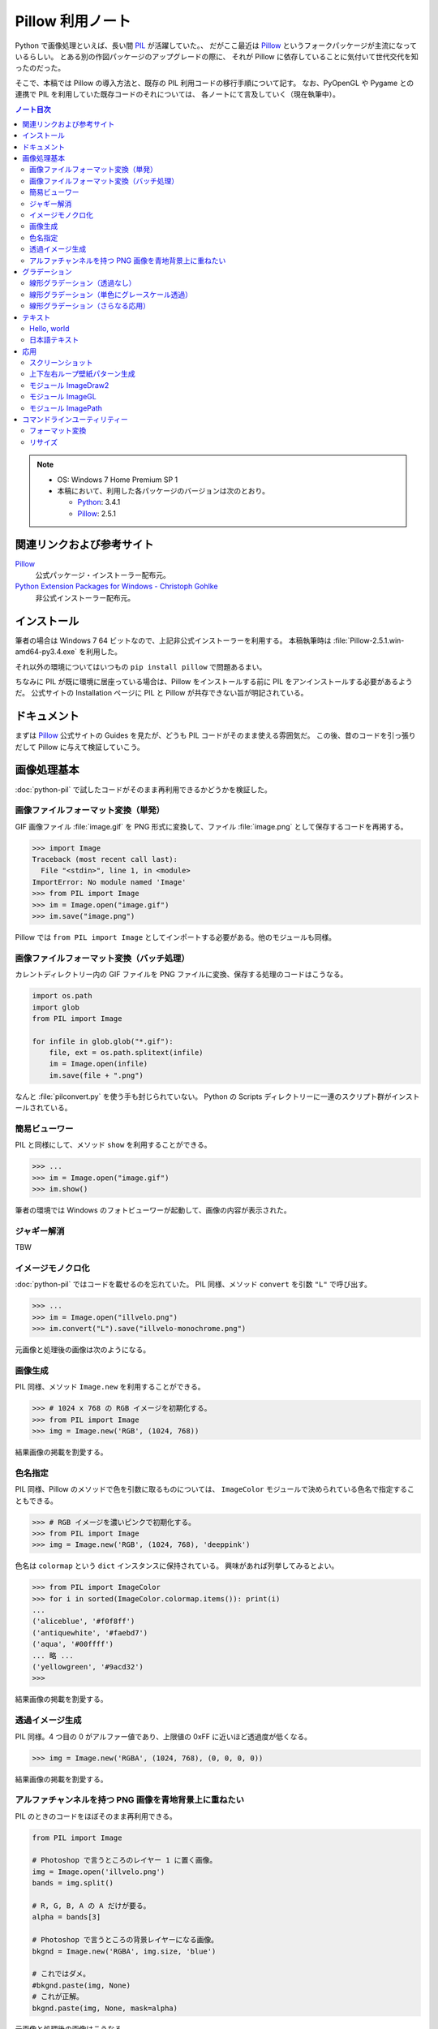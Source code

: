 ======================================================================
Pillow 利用ノート
======================================================================

Python で画像処理といえば、長い間 PIL_ が活躍していた。、
だがここ最近は Pillow_ というフォークパッケージが主流になっているらしい。
とある別の作図パッケージのアップグレードの際に、
それが Pillow に依存していることに気付いて世代交代を知ったのだった。

そこで、本稿では Pillow の導入方法と、既存の PIL 利用コードの移行手順について記す。
なお、PyOpenGL や Pygame との連携で PIL を利用していた既存コードのそれについては、
各ノートにて言及していく（現在執筆中）。

.. contents:: ノート目次

.. note::

   * OS: Windows 7 Home Premium SP 1
   * 本稿において、利用した各パッケージのバージョンは次のとおり。

     * Python_: 3.4.1
     * Pillow_: 2.5.1

関連リンクおよび参考サイト
======================================================================
Pillow_
  公式パッケージ・インストーラー配布元。

`Python Extension Packages for Windows - Christoph Gohlke`_
  非公式インストーラー配布元。

インストール
======================================================================
筆者の場合は Windows 7 64 ビットなので、上記非公式インストーラーを利用する。
本稿執筆時は :file:`Pillow-2.5.1.win-amd64-py3.4.exe` を利用した。

それ以外の環境についてはいつもの ``pip install pillow`` で問題あるまい。

ちなみに PIL が既に環境に居座っている場合は、Pillow をインストールする前に
PIL をアンインストールする必要があるようだ。
公式サイトの Installation ページに PIL と Pillow が共存できない旨が明記されている。

ドキュメント
======================================================================
まずは Pillow_ 公式サイトの Guides を見たが、どうも PIL コードがそのまま使える雰囲気だ。
この後、昔のコードを引っ張りだして Pillow に与えて検証していこう。

画像処理基本
======================================================================
:doc:`python-pil` で試したコードがそのまま再利用できるかどうかを検証した。

画像ファイルフォーマット変換（単発）
----------------------------------------------------------------------
GIF 画像ファイル :file:`image.gif` を PNG 形式に変換して、ファイル :file:`image.png` として保存するコードを再掲する。

>>> import Image
Traceback (most recent call last):
  File "<stdin>", line 1, in <module>
ImportError: No module named 'Image'
>>> from PIL import Image
>>> im = Image.open("image.gif")
>>> im.save("image.png")

Pillow では ``from PIL import Image`` としてインポートする必要がある。他のモジュールも同様。

画像ファイルフォーマット変換（バッチ処理）
----------------------------------------------------------------------
カレントディレクトリー内の GIF ファイルを PNG ファイルに変換、保存する処理のコードはこうなる。

.. code-block:: python3

   import os.path
   import glob
   from PIL import Image

   for infile in glob.glob("*.gif"):
       file, ext = os.path.splitext(infile)
       im = Image.open(infile)
       im.save(file + ".png")

なんと :file:`pilconvert.py` を使う手も封じられていない。
Python の Scripts ディレクトリーに一連のスクリプト群がインストールされている。

簡易ビューワー
----------------------------------------------------------------------
PIL と同様にして、メソッド ``show`` を利用することができる。

>>> ...
>>> im = Image.open("image.gif")
>>> im.show()

筆者の環境では Windows のフォトビューワーが起動して、画像の内容が表示された。

ジャギー解消
----------------------------------------------------------------------
TBW

イメージモノクロ化
----------------------------------------------------------------------
:doc:`python-pil` ではコードを載せるのを忘れていた。
PIL 同様、メソッド ``convert`` を引数 ``"L"`` で呼び出す。

>>> ...
>>> im = Image.open("illvelo.png")
>>> im.convert("L").save("illvelo-monochrome.png")

元画像と処理後の画像は次のようになる。

.. image:: /_static/illvelo.png
   :scale: 50%
.. image:: /_static/illvelo-monochrome.png
   :scale: 50%

画像生成
----------------------------------------------------------------------
PIL 同様、メソッド ``Image.new`` を利用することができる。

>>> # 1024 x 768 の RGB イメージを初期化する。
>>> from PIL import Image
>>> img = Image.new('RGB', (1024, 768))

結果画像の掲載を割愛する。

色名指定
----------------------------------------------------------------------
PIL 同様、Pillow のメソッドで色を引数に取るものについては、
``ImageColor`` モジュールで決められている色名で指定することもできる。

>>> # RGB イメージを濃いピンクで初期化する。
>>> from PIL import Image
>>> img = Image.new('RGB', (1024, 768), 'deeppink')

色名は ``colormap`` という ``dict`` インスタンスに保持されている。
興味があれば列挙してみるとよい。

>>> from PIL import ImageColor
>>> for i in sorted(ImageColor.colormap.items()): print(i)
...
('aliceblue', '#f0f8ff')
('antiquewhite', '#faebd7')
('aqua', '#00ffff')
... 略 ...
('yellowgreen', '#9acd32')
>>>

結果画像の掲載を割愛する。

透過イメージ生成
----------------------------------------------------------------------
PIL 同様。4 つ目の 0 がアルファー値であり、上限値の 0xFF に近いほど透過度が低くなる。

>>> img = Image.new('RGBA', (1024, 768), (0, 0, 0, 0))

結果画像の掲載を割愛する。

アルファチャンネルを持つ PNG 画像を青地背景上に重ねたい
----------------------------------------------------------------------
PIL のときのコードをほぼそのまま再利用できる。

.. code-block:: python3

   from PIL import Image
   
   # Photoshop で言うところのレイヤー 1 に置く画像。
   img = Image.open('illvelo.png')
   bands = img.split()

   # R, G, B, A の A だけが要る。
   alpha = bands[3]

   # Photoshop で言うところの背景レイヤーになる画像。
   bkgnd = Image.new('RGBA', img.size, 'blue')
   
   # これではダメ。
   #bkgnd.paste(img, None)
   # これが正解。
   bkgnd.paste(img, None, mask=alpha)

元画像と処理後の画像はこうなる。

.. image:: /_static/illvelo.png
   :scale: 50%
.. image:: /_static/illvelo-blueback.png
   :scale: 50%

グラデーション
======================================================================

線形グラデーション（透過なし）
----------------------------------------------------------------------
幅 1 x 256 ピクセルのイメージを作成し、ピクセルカラーをその位置に応じてセットしていく方針で絵を描く。
まずは ``putpixel`` メソッドを利用してこれを行い、それから目的のサイズにイメージを拡縮する。

次に示すコードは、サイズが 320 x 240 で、
上部が赤で下部が青の線形グラデーションとなるイメージを作成する。
線形補間の計算コード記述の手間を少々省くため、NumPy を利用した。

.. code-block:: python3

   from PIL import Image, ImageColor
   import numpy as np
   
   COLOR_START = ImageColor.getrgb('antiquewhite')
   COLOR_STOP = ImageColor.getrgb('deeppink')
   IMAGE_WIDTH, IMAGE_HEIGHT = 320, 240
   WORK_SIZE = 0x100
   R, G, B = 0, 1, 2
   
   img = Image.new('RGB', (1, WORK_SIZE))
   colors = np.dstack(
       (np.linspace(COLOR_START[i], COLOR_STOP[i], num=SIZE) for i in (R, G, B)))[0]
   
   for i, color in enumerate(colors):
       img.putpixel((0, i), tuple(color.astype(int).tolist()))
   
   img = img.resize((IMAGE_WIDTH, IMAGE_HEIGHT))
   #img.save('gradient1.png')

結果画像の掲載を割愛する。

線形グラデーション（単色にグレースケール透過）
----------------------------------------------------------------------
``putalpha`` 利用版グラデーション。

.. code-block:: python3

   from PIL import Image

   BASE_COLOR = 'red'
   IMAGE_WIDTH, IMAGE_HEIGHT = 320, 240
   WORK_SIZE = 0x100

   img = Image.new('RGBA', (IMAGE_WIDTH, IMAGE_HEIGHT), BASE_COLOR)
   gradient = Image.new('L', (1, WORK_SIZE))

   for i in range(WORK_SIZE):
       gradient.putpixel((0, WORK_SIZE - i), i)

   img.putalpha(gradient.resize(img.size))
   #img.save('gradient2.png')

出力は上部が赤で、下部に至るにつれて透過していく線形グラデーションイメージとなる。
結果画像の掲載を割愛する。

線形グラデーション（さらなる応用）
----------------------------------------------------------------------
イメージ 3 枚重ね。

.. code-block:: python3

   from PIL import Image, ImageColor

   WORK_SIZE = 0x100
   
   img = Image.open('illvelo.png')
   assert img.mode == 'RGBA'
   
   gradient = Image.new('L', (1, WORK_SIZE))
   for i in range(WORK_SIZE):
       gradient.putpixel((0, i), i)
   
   alpha = gradient.resize(img.size, Image.ANTIALIAS)
   
   final = Image.new('RGBA', img.size, (0, 0, 0, 0))
   final.paste(img, None, mask=alpha)
   #final.save('illvelo-gradient.png')

元画像と処理後の画像はこうなる。

.. image:: /_static/illvelo.png
   :scale: 50%
.. image:: /_static/illvelo-gradient.png
   :scale: 50%

テキスト
======================================================================

Hello, world
----------------------------------------------------------------------

.. code-block:: python3

   from PIL import Image, ImageDraw
   
   IMAGE_WIDTH, IMAGE_HEIGHT = 320, 240
   TEXT_COLOR = 'red'
   
   # デフォルト背景色のキャンヴァスを用意する。
   img = Image.new('RGBA', (IMAGE_WIDTH, IMAGE_HEIGHT))
   
   # Draw 関数でオブジェクトを作成。
   draw = ImageDraw.Draw(img)
   
   # 画面の左上隅にテキストを描画する。
   draw.text((0, 0), 'Hello, world', fill=TEXT_COLOR)
   #img.show()

結果画像の掲載を割愛する。
上のコードのとおりに動作させると、黒地に赤字の ``Hello, world`` が見える。

日本語テキスト
----------------------------------------------------------------------
コツは 3 つある。

* 関数 ``ImageFont.truetype`` で日本語対応のフォントオブジェクトを作成する。
* その際に ``encoding`` 引数に適切なエンコーディングを指示する。
* ``text`` メソッドの引数にそのフォントを与える。

.. code-block:: python3

   from PIL import Image
   from PIL import ImageDraw
   from PIL import ImageFont
   
   img = Image.new('RGB', (1024, 256), 'black')
   dr = ImageDraw.Draw(img)
   fnt = ImageFont.truetype('hgrme.ttc', 24, encoding='utf-8')
   
   text = '''どうしても会ってもらえませんか？
   私はこんなにあなたに会いたいのに…。
   お金には余裕があるので心配しないで
   ください。
   コード780の1102番で、
   あなたを待っています。
   '''
   
   width = 0
   height = 0
   for line in text.splitlines():
       ext = dr.textsize(line, fnt)
       dr.text((0, height), line, font=fnt, fill='white')
       width = max(ext[0], width)
       height += ext[1]
   
   # 余白をトリムする。
   img = img.crop((0, 0, width, height))
   img.show()
   #img.save('karous-paradise.png')

処理後の画像はこうなる。PIL のときと同一のように見える。
出力イメージの大きさはテキストにフィットする最小の矩形になるはずだ。

.. image:: /_static/karous-paradise.png

応用
======================================================================

スクリーンショット
----------------------------------------------------------------------
スクリーンショット取得機能が Windows のみ対応なのは PIL も Pillow も同じようだ。

.. code-block:: python3

   from PIL import Image, ImageGrab
   
   # スクリーンショットをキャプチャーして
   img = ImageGrab.grab()
   # テキトーに縮小、表示する。
   img.thumbnail((256, 256), Image.ANTIALIAS)
   img.show()

処理後の画像の一例を掲載する。

.. image:: /_static/grab.png
   :scale: 100%

上下左右ループ壁紙パターン生成
----------------------------------------------------------------------
* 元画像を 2 x 2 分割して対角線上の区域を入れ替える。
* そこへ元画像をブレンドなりオーバーレイなりして重ね合わせる。
* 左右方向ループのための区域入れ替えの処理は、pil-handbook 参照。

.. code-block:: python3

   # Example: Rolling an image を改造
   def roll_horz(image, delta):
       xsize, ysize = image.size

       delta = delta % xsize
       if delta == 0: return image

       part1 = image.crop((0, 0, delta, ysize))
       part2 = image.crop((delta, 0, xsize, ysize))
       image.paste(part2, (0, 0, xsize-delta, ysize))
       image.paste(part1, (xsize-delta, 0, xsize, ysize))
       return image

元画像と処理後の画像はこうなる。

.. image:: /_static/illvelo.png
   :scale: 50%
.. image:: /_static/illvelo-wallpaper.png
   :scale: 50%

モジュール ImageDraw2
----------------------------------------------------------------------
TBW

モジュール ImageGL
----------------------------------------------------------------------
TBW

モジュール ImagePath
----------------------------------------------------------------------
TBW

コマンドラインユーティリティー
======================================================================
PIL と同じスクリプトファイル群が Pillow のインストール時も :file:`Scripts` フォルダーに格納される。

フォーマット変換
----------------------------------------------------------------------
コマンドラインで :file:`pilconvert.py` を利用する。

.. code-block:: console

   $ pilconvert.py sample.gif sample.png

.. code-block:: console

   $ for name in *.gif ; do \
   >   pilconvert.py $name ${name%.*}.png ; \
   > done

リサイズ
----------------------------------------------------------------------
コマンドラインで :file:`pildriver.py` を利用する。
以前にも記したが、バッチモードとインタラクティブモードがある。

.. code-block:: console

   $ pildriver.py
   PILDriver says hello.
   pildriver> open illvelo.png
   [<PIL.PngImagePlugin.PngImageFile image mode=RGBA size=256x252 at 0xBEF800>]
   pildriver> thumbnail 64 64
   [<PIL.PngImagePlugin.PngImageFile image mode=RGBA size=64x63 at 0xBEF800>]
   pildriver> show
   []
   pildriver>

.. _Python: http://www.python.org/
.. _Python Extension Packages for Windows - Christoph Gohlke: http://www.lfd.uci.edu/~gohlke/pythonlibs/
.. _PIL: http://www.pythonware.com/products/pil
.. _Pillow: https://pillow.readthedocs.org/en/latest/
